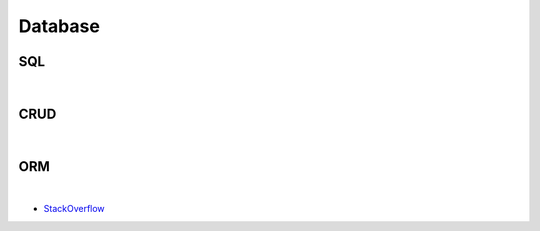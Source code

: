 Database
===========


SQL
----


|

CRUD
-----


|

ORM
-------

.. image:: https://www.fullstackpython.com/img/visuals/orms-bridge.png


|

- `StackOverflow <https://stackoverflow.com/questions/1279613/what-is-an-orm-how-does-it-work-and-how-should-i-use-one>`_


